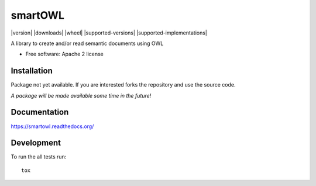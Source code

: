 ===============================
smartOWL
===============================

| |docs| |travis| |appveyor| |coveralls| |landscape| |scrutinizer|
| |version| |downloads| |wheel| |supported-versions| |supported-implementations|

.. |docs| image:: https://readthedocs.org/projects/smartowl/badge/?style=flat
    :target: http://smartowl.readthedocs.org/en/latest/
    :alt: Documentation Status

.. |travis| image:: http://img.shields.io/travis/fmarco76/smartOWL/master.png?style=flat
    :alt: Travis-CI Build Status
    :target: https://travis-ci.org/fmarco76/smartOWL

.. |appveyor| image:: https://ci.appveyor.com/api/projects/status/github/fmarco76/smartOWL?branch=master
    :alt: AppVeyor Build Status
    :target: https://ci.appveyor.com/project/fmarco76/smartowl-3qi0x

.. |coveralls| image:: https://coveralls.io/repos/fmarco76/smartOWL/badge.svg?style=flat
    :alt: Coverage Status
    :target: https://coveralls.io/r/fmarco76/smartOWL 

.. |landscape| image:: https://landscape.io/github/fmarco76/smartOWL/master/landscape.svg?style=flat
    :target: https://landscape.io/github/fmarco76/smartOWL/master
    :alt: Code Quality Status

.. |scrutinizer| image:: https://img.shields.io/scrutinizer/g/fmarco76/smartOWL/master.png?style=flat
    :alt: Scrutinizer Status
    :target: https://scrutinizer-ci.com/g/fmarco76/smartOWL/


A library to create and/or read semantic documents using OWL

* Free software: Apache 2 license

Installation
============
..
    ::
        pip install smartowl

Package not yet available. If you are interested forks the repository and
use the source code.

*A package will be made available some time in the future!*

Documentation
=============

https://smartowl.readthedocs.org/

Development
===========

To run the all tests run::

    tox
